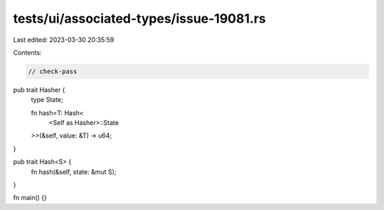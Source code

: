 tests/ui/associated-types/issue-19081.rs
========================================

Last edited: 2023-03-30 20:35:59

Contents:

.. code-block:: rs

    // check-pass
pub trait Hasher {
    type State;

    fn hash<T: Hash<
        <Self as Hasher>::State
    >>(&self, value: &T) -> u64;
}

pub trait Hash<S> {
    fn hash(&self, state: &mut S);
}

fn main() {}


